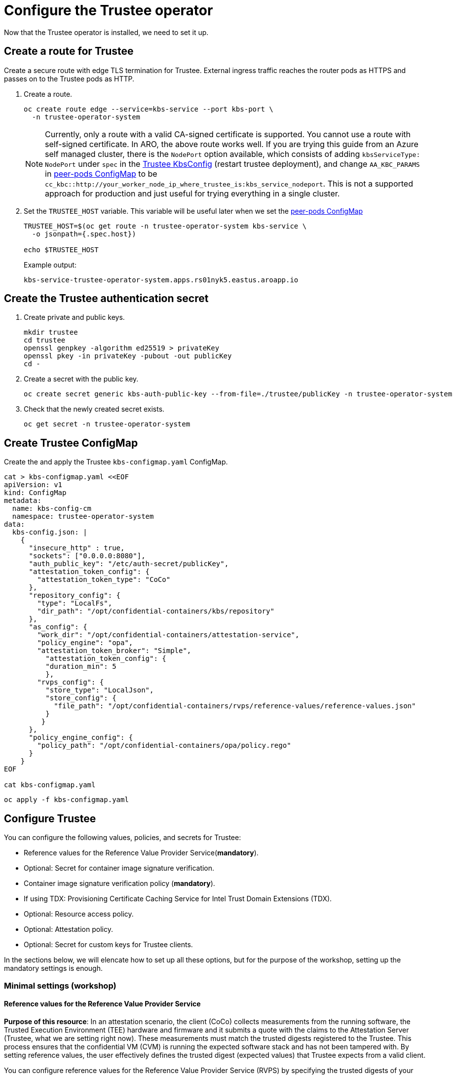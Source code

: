 = Configure the Trustee operator

Now that the Trustee operator is installed, we need to set it up.

[#trustee-route]
== Create a route for Trustee

Create a secure route with edge TLS termination for Trustee. External ingress traffic reaches the router pods as HTTPS and passes on to the Trustee pods as HTTP.

. Create a route.
+
[source,sh,role=execute]
----
oc create route edge --service=kbs-service --port kbs-port \
  -n trustee-operator-system
----
+
NOTE: Currently, only a route with a valid CA-signed certificate is supported. You cannot use a route with self-signed certificate. In ARO, the above route works well. If you are trying this guide from an Azure self managed cluster, there is the `NodePort` option available, which consists of adding `kbsServiceType: NodePort` under `spec` in the xref:02-configure-trustee.adoc#trustee-kbsconfig[Trustee KbsConfig] (restart trustee deployment), and change `AA_KBC_PARAMS` in xref:02-configure-osc.adoc#pp-cm[peer-pods ConfigMap] to be `cc_kbc::http://your_worker_node_ip_where_trustee_is:kbs_service_nodeport`. This is not a supported approach for production and just useful for trying everything in a single cluster.

. Set the `TRUSTEE_HOST` variable. This variable will be useful later when we set the xref:02-configure-osc.adoc#pp-cm[peer-pods ConfigMap]
+
[source,sh,role=execute]
----
TRUSTEE_HOST=$(oc get route -n trustee-operator-system kbs-service \
  -o jsonpath={.spec.host})

echo $TRUSTEE_HOST
----
+
Example output:
+
[source,texinfo,subs="attributes"]
----
kbs-service-trustee-operator-system.apps.rs01nyk5.eastus.aroapp.io
----

[#trustee-secret]
== Create the Trustee authentication secret

. Create private and public keys.
+
[source,sh,role=execute]
----
mkdir trustee
cd trustee
openssl genpkey -algorithm ed25519 > privateKey
openssl pkey -in privateKey -pubout -out publicKey
cd -
----

. Create a secret with the public key.
+
[source,sh,role=execute]
----
oc create secret generic kbs-auth-public-key --from-file=./trustee/publicKey -n trustee-operator-system
----

. Check that the newly created secret exists.
+
[source,sh,role=execute]
----
oc get secret -n trustee-operator-system
----

[#trustee-cm]
== Create Trustee ConfigMap

Create the and apply the Trustee `kbs-configmap.yaml` ConfigMap.

[source,sh,role=execute]
----
cat > kbs-configmap.yaml <<EOF
apiVersion: v1
kind: ConfigMap
metadata:
  name: kbs-config-cm
  namespace: trustee-operator-system
data:
  kbs-config.json: |
    {
      "insecure_http" : true,
      "sockets": ["0.0.0.0:8080"],
      "auth_public_key": "/etc/auth-secret/publicKey",
      "attestation_token_config": {
        "attestation_token_type": "CoCo"
      },
      "repository_config": {
        "type": "LocalFs",
        "dir_path": "/opt/confidential-containers/kbs/repository"
      },
      "as_config": {
        "work_dir": "/opt/confidential-containers/attestation-service",
        "policy_engine": "opa",
        "attestation_token_broker": "Simple",
          "attestation_token_config": {
          "duration_min": 5
          },
        "rvps_config": {
          "store_type": "LocalJson",
          "store_config": {
            "file_path": "/opt/confidential-containers/rvps/reference-values/reference-values.json"
          }
         }
      },
      "policy_engine_config": {
        "policy_path": "/opt/confidential-containers/opa/policy.rego"
      }
    }
EOF

cat kbs-configmap.yaml
----

[source,sh,role=execute]
----
oc apply -f kbs-configmap.yaml
----

[#trustee-conf]
== Configure Trustee

You can configure the following values, policies, and secrets for Trustee:

* Reference values for the Reference Value Provider Service(**mandatory**).
* Optional: Secret for container image signature verification.
* Container image signature verification policy (**mandatory**).
* If using TDX: Provisioning Certificate Caching Service for Intel Trust Domain Extensions (TDX).
* Optional: Resource access policy.
* Optional: Attestation policy.
* Optional: Secret for custom keys for Trustee clients.

In the sections below, we will elencate how to set up all these options, but for the purpose of the workshop, setting up the mandatory settings is enough.

[#trustee-mandatory-config]
=== Minimal settings (workshop)

==== **Reference values for the Reference Value Provider Service**

**Purpose of this resource**: In an attestation scenario, the client (CoCo) collects measurements from the running software, the Trusted Execution Environment (TEE) hardware and firmware and it submits a quote with the claims to the Attestation Server (Trustee, what we are setting right now). These measurements must match the trusted digests registered to the Trustee. This process ensures that the confidential VM (CVM) is running the expected software stack and has not been tampered with. By setting reference values, the user effectively defines the trusted digest (expected values) that Trustee expects from a valid client.

You can configure reference values for the Reference Value Provider Service (RVPS) by specifying the trusted digests of your hardware platform.

[source,sh,role=execute]
----
cat > rvps-configmap.yaml <<EOF
apiVersion: v1
kind: ConfigMap
metadata:
  name: rvps-reference-values
  namespace: trustee-operator-system
data:
  reference-values.json: |
    [
    ]
EOF

cat rvps-configmap.yaml
----

Inside `reference-values.json` field, specify the trusted digests for your hardware platform if required. Otherwise, leave it empty. For the purpose of this workshop, you can leave it empty.

Once the reference values have been added, apply the ConfigMap.

[source,sh,role=execute]
----
oc apply -f rvps-configmap.yaml
----

==== **Container image signature verification policy**

**Purpose of this resource**: Sets wether to enforce or not the container image signature verification feature. If enabled, all containers images not signed by the trusted certificate provided in the previous step will not be run.

You must create the container image signature verification policy because signature verification is always enabled. If this policy is missing, the pods will not start.

In this workshop, we will use a policy that disables signature verification. In a production environment is of course strongly recommended to enable it.

For more information, see https://github.com/containers/image/blob/main/docs/containers-policy.json.5.md[containers-policy.json 5, window=blank].

Create a `security-policy-config.json` according to the following examples:

* *Without signature verification:*
+
[source,sh,role=execute]
----
cat > security-policy-config.json <<EOF
{
  "default": [
  {
    "type": "insecureAcceptAnything"
  }],
  "transports": {}
}
EOF

cat security-policy-config.json
----

* *Alternatively, with signature verification (requires  a xref:02-configure-trustee.adoc#trustee-signed-policy[container image verification secret]):*
+
Define some variables first:
+
Specify the image repository for `$SECURITY_POLICY_TRANSPORT`, for example, `docker`:. For more information, see https://github.com/containers/image/blob/main/docs/containers-transports.5.md[containers-transports 5, window=blank].
+
Specify the container `$SECURITY_POLICY_REGISTRY` and `$SECURITY_POLICY_IMAGE`, for example, `quay.io` and `my-image`.
+
Use the previously defined container image signature verification secret `tag` and `type` defined as `$CONTAINER_IMAGE_SIGNATURE_TYPE` and `$CONTAINER_IMAGE_SIGNATURE_TAG`.
+
[source,sh,role=execute]
----
SECURITY_POLICY_TRANSPORT=transport
SECURITY_POLICY_REGISTRY=registry
SECURITY_POLICY_IMAGE=image
----
+
Create `security-policy-config.json`:
+
[source,sh,role=execute]
----
cat > security-policy-config.json <<EOF
{
  "default": [
      {
      "type": "insecureAcceptAnything"
      }
  ],
  "transports": {
      "$SECURITY_POLICY_TRANSPORT": {
          "$SECURITY_POLICY_REGISTRY/$SECURITY_POLICY_IMAGE":
          [
              {
                  "type": "sigstoreSigned",
                  "keyPath": "kbs:///default/$CONTAINER_IMAGE_SIGNATURE_TYPE/$CONTAINER_IMAGE_SIGNATURE_TAG"
              }
          ]
      }
  }
}
EOF

cat security-policy-config.json
----

After `security-policy-config.json` is created, create the secret with the following command:

[source,sh,role=execute]
----
oc create secret generic security-policy \
  --from-file=osc=./security-policy-config.json \
  -n trustee-operator-system
----

IMPORTANT: Do not alter the secret type, `security-policy`, or the key, `osc`.

Note that `security-policy` will be later used in the xref:02-configure-trustee.adoc#trustee-kbsconfig[KbsConfig]

[#trustee-optional-config]
=== Optional configurations

[#trustee-signed-policy]
==== **Secret for container image signature verification**

**Purpose of this resource**: This secret is only necessary if you are planning to enforce the container image signature policy. It defines which container signature to trust.

If you use container image signature verification, you must create a secret that contains the public container image signing key. The Trustee Operator uses the secret to verify the signature, ensuring that only trusted and authenticated container images are deployed in your environment.

Specify the secret `$CONTAINER_IMAGE_SIGNATURE_TYPE` (for example `img-sig`), the secret `$CONTAINER_IMAGE_SIGNATURE_TAG` (for example `pub-key`), and `$CONTAINER_IMAGE_SIGNATURE_PK`, the public container image signing key.

[source,sh,role=execute]
----
CONTAINER_IMAGE_SIGNATURE_TYPE=type
CONTAINER_IMAGE_SIGNATURE_TAG=tag
CONTAINER_IMAGE_SIGNATURE_PK=public_key_file
----

Create a secret with the following command:

[source,sh,role=execute]
----
oc create secret generic $CONTAINER_IMAGE_SIGNATURE_TYPE \
    --from-file=$CONTAINER_IMAGE_SIGNATURE_TAG=./$CONTAINER_IMAGE_SIGNATURE_PK \
    -n trustee-operator-system
----

Note that `$CONTAINER_IMAGE_SIGNATURE_TYPE` will be later used in the xref:02-configure-trustee.adoc#trustee-kbsconfig[KbsConfig]

==== **Provisioning Certificate Caching Service for TDX**

**Purpose of this resource**: If your TEE is **Intel Trust Domain Extensions (TDX)**, you must configure the Provisioning Certificate Caching Service (PCCS). The PCCS retrieves Provisioning Certification Key (PCK) certificates and caches them in a local database.

IMPORTANT: Do not use the public Intel PCCS service. Use a local caching service on-premise or on the public cloud.

[source,sh,role=execute]
----
cat > tdx-config.yaml <<EOF
apiVersion: v1
kind: ConfigMap
metadata:
  name: tdx-config
  namespace: trustee-operator-system
data:
  sgx_default_qcnl.conf: | \
      {
        "collateral_service": "https://api.trustedservices.intel.com/sgx/certification/v4/",
        "pccs_url": "<pccs_url>"
      }
EOF

cat tdx-config.yaml
----

For `pccs_url`, specify the PCCS URL, for example, `https://localhost:8081/sgx/certification/v4/`.

Once the `pccs_url` has been added, apply the ConfigMap.

[source,sh,role=execute]
----
oc apply -f tdx-config.yaml
----

==== **Resource access policy**

**Purpose of this resource**: Resource policies control which secrets are released and are generally scoped to the workload. They allow the user define which attested workload has access to which resource, to avoid that the wrong client accesses data that it is not supposed to.

In this example below we are creating a simple policy that accepts any request that doesn't come from the sample attester, ie an attester (client) that does not use TEE. For more information about resource access policies, and how to create stronger ones, look https://confidentialcontainers.org/docs/attestation/policies/#resource-policies[here, window=blank]

[source,sh,role=execute]
----
cat > resourcepolicy-configmap.yaml <<EOF
apiVersion: v1
kind: ConfigMap
metadata:
  name: resource-policy
  namespace: trustee-operator-system
data:
  policy.rego: |
    package policy
    default allow = false
    allow {
      input["tee"] != "sample"
    }
EOF

cat resourcepolicy-configmap.yaml
----

Once the policy has been implemented, apply the ConfigMap.

[source,sh,role=execute]
----
oc apply -f resourcepolicy-configmap.yaml
----

==== **Attestation policy**

**Purpose of this resource**: An attestation policy defines which part of the attestation report sent by the client (CoCo) is important for the Attester (Trustee), and how to compare the report with the reference values.

By default, Trustee has already an attestation policy. You can overwrite the default one by creating your own attestation policy.

[source,sh,role=execute]
----
cat > attestation-policy.yaml <<EOF
apiVersion: v1
kind: ConfigMap
metadata:
  name: attestation-policy
  namespace: trustee-operator-system
data:
  default.rego: |
     package policy
     import future.keywords.every

     default allow = false

     allow {
        every k, v in input {
            judge_field(k, v)
        }
     }

     judge_field(input_key, input_value) {
        has_key(data.reference, input_key)
        reference_value := data.reference[input_key]
        match_value(reference_value, input_value)
     }

     judge_field(input_key, input_value) {
        not has_key(data.reference, input_key)
     }

     match_value(reference_value, input_value) {
        not is_array(reference_value)
        input_value == reference_value
     }

     match_value(reference_value, input_value) {
        is_array(reference_value)
        array_include(reference_value, input_value)
     }

     array_include(reference_value_array, input_value) {
        reference_value_array == []
     }

     array_include(reference_value_array, input_value) {
        reference_value_array != []
        some i
        reference_value_array[i] == input_value
     }

     has_key(m, k) {
        _ = m[k]
     }
EOF

cat attestation-policy.yaml
----

NOTE: For the `package policy`, the attestation policy follows the https://www.openpolicyagent.org/docs/latest/policy-language/[Open Policy Agent, window=blank] specification. In this example, the attestation policy compares the claims provided in the attestation report to the reference values registered in the RVPS database. The attestation process is successful only if all the values match.

Once you defined your own policy, apply it.

[source,sh,role=execute]
----
oc apply -f attestation-policy.yaml
----

[#trustee-key]
== Add a secret to Trustee

Populate Trustee with secret(s) that are then managed by the above policies and if attestation is successful, are sent to the client(s) (CoCo). For example, a Confidential Container image/workload could be encrypted, and the key to decrypt it is stored inside the Trustee and provided only if attestation is successful. In this section, we will show how to add the key into Trustee.


**Prerequisites:** You have created one or more custom keys.

Define secret name and values. In this example, the `kbsres1` secret has two entries (`key1`, `key2`), which the clients retrieve. You can add additional secrets according to your requirements by using the same format.

Create first the key:
[source,sh,role=execute]
----
openssl rand 128 > key.bin
----

We will add `key1` as a simple string containing the text `Confidential_Secret!`, and `key2` as `key.bin`.

[source,sh,role=execute]
----
oc create secret generic kbsres1 \
  --from-literal key1=Confidential_Secret! \
  --from-literal key2=key.bin \
  -n trustee-operator-system
----

Note that `kbsres1` will be later used in the xref:02-configure-trustee.adoc#trustee-kbsconfig[KbsConfig]

[#trustee-kbsconfig]
== Create the KbsConfig custom resource

To complete Trustee setup, you must create a `KbsConfig`.

[source,sh,role=execute]
----
cat > kbsconfig-cr.yaml <<EOF
apiVersion: confidentialcontainers.org/v1alpha1
kind: KbsConfig
metadata:
  labels:
    app.kubernetes.io/name: kbsconfig
    app.kubernetes.io/instance: kbsconfig
    app.kubernetes.io/part-of: trustee-operator
    app.kubernetes.io/managed-by: kustomize
    app.kubernetes.io/created-by: trustee-operator
  name: kbsconfig
  namespace: trustee-operator-system
spec:
  kbsConfigMapName: kbs-config-cm
  kbsAuthSecretName: kbs-auth-public-key
  kbsDeploymentType: AllInOneDeployment
  kbsRvpsRefValuesConfigMapName: rvps-reference-values
  kbsSecretResources: ["kbsres1", "security-policy"]
#  kbsResourcePolicyConfigMapName: resource-policy
# tdxConfigSpec:
#   kbsTdxConfigMapName: tdx-config
# kbsAttestationPolicyConfigMapName: attestation-policy
# kbsServiceType: <service_type>
EOF

cat kbsconfig-cr.yaml
----

If you did the optional steps:

* For enforced container image signature verification, extend `kbsSecretResources` list to also have the value of `$CONTAINER_IMAGE_SIGNATURE_TYPE`.
* For custom resource policy, define `kbsResourcePolicyConfigMapName`.
* For TDX PCCS define the `tdxConfigSpec` section
* For custom attestation policy define `kbsAttestationPolicyConfigMapName`
* Define `kbsServiceType` if you created a service type other than the default `ClusterIP` service to expose applications within the cluster external traffic. You can specify `NodePort`, `LoadBalancer`, or `ExternalName`.

Once the KbsConfig has been configured, apply it.

[source,sh,role=execute]
----
oc apply -f kbsconfig-cr.yaml
----

=== Verification

Verify the Trustee configuration by checking the Trustee pods and logs.

. Check that both pods are up and running:
+
[source,sh,role=execute]
----
oc get pods -n trustee-operator-system
----
+
Expected output:
+
[source,texinfo,subs="attributes"]
----
NAME                                                   READY   STATUS    RESTARTS   AGE
trustee-deployment-8585f98449-9bbgl                    1/1     Running   0          22m
trustee-operator-controller-manager-5fbd44cd97-55dlh   2/2     Running   0          59m
----

. Check the KBS pod logs
+
[source,sh,role=execute]
----
POD_NAME=$(oc get pods -l app=kbs -o jsonpath='{.items[0].metadata.name}' -n trustee-operator-system)

oc logs -n trustee-operator-system $POD_NAME
----
+
Expected output:
[source,texinfo,subs="attributes"]
----
[2024-05-30T13:44:24Z INFO  kbs] Using config file /etc/kbs-config/kbs-config.json
[2024-05-30T13:44:24Z WARN  attestation_service::rvps] No RVPS address provided and will launch a built-in rvps
[2024-05-30T13:44:24Z INFO  attestation_service::token::simple] No Token Signer key in config file, create an ephemeral key and without CA pubkey cert
[2024-05-30T13:44:24Z INFO  api_server] Starting HTTPS server at [0.0.0.0:8080]
[2024-05-30T13:44:24Z INFO  actix_server::builder] starting 4 workers
[2024-05-30T13:44:24Z INFO  actix_server::server] Tokio runtime found; starting in existing Tokio runtime
----
